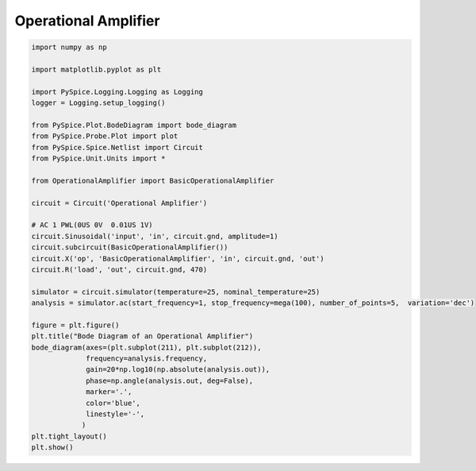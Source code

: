 
=======================
 Operational Amplifier
=======================


.. getthecode:: operational-amplifier.py
    :language: python


.. code-block:: python

    import numpy as np
    
    import matplotlib.pyplot as plt
    
    import PySpice.Logging.Logging as Logging
    logger = Logging.setup_logging()
    
    from PySpice.Plot.BodeDiagram import bode_diagram
    from PySpice.Probe.Plot import plot
    from PySpice.Spice.Netlist import Circuit
    from PySpice.Unit.Units import *
    
    from OperationalAmplifier import BasicOperationalAmplifier
    
    circuit = Circuit('Operational Amplifier')
    
    # AC 1 PWL(0US 0V  0.01US 1V)
    circuit.Sinusoidal('input', 'in', circuit.gnd, amplitude=1)
    circuit.subcircuit(BasicOperationalAmplifier())
    circuit.X('op', 'BasicOperationalAmplifier', 'in', circuit.gnd, 'out')
    circuit.R('load', 'out', circuit.gnd, 470)
    
    simulator = circuit.simulator(temperature=25, nominal_temperature=25)
    analysis = simulator.ac(start_frequency=1, stop_frequency=mega(100), number_of_points=5,  variation='dec')
    
    figure = plt.figure()
    plt.title("Bode Diagram of an Operational Amplifier")
    bode_diagram(axes=(plt.subplot(211), plt.subplot(212)),
                 frequency=analysis.frequency,
                 gain=20*np.log10(np.absolute(analysis.out)),
                 phase=np.angle(analysis.out, deg=False),
                 marker='.',
                 color='blue',
                 linestyle='-',
                )
    plt.tight_layout()
    plt.show()


.. image:: operational-amplifier.png
  :align: center

